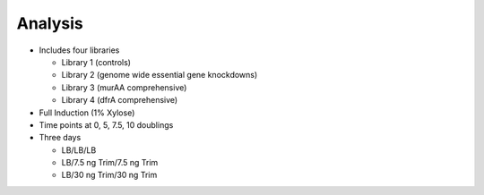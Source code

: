 Analysis
========

* Includes four libraries

  * Library 1 (controls)
  * Library 2 (genome wide essential gene knockdowns)
  * Library 3 (murAA comprehensive)
  * Library 4 (dfrA comprehensive)

* Full Induction (1% Xylose)
* Time points at 0, 5, 7.5, 10 doublings
* Three days

  * LB/LB/LB
  * LB/7.5 ng Trim/7.5 ng Trim
  * LB/30 ng Trim/30 ng Trim
